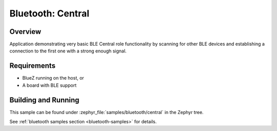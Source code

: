 .. _bluetooth_central:

Bluetooth: Central
##################

Overview
********

Application demonstrating very basic BLE Central role functionality by scanning
for other BLE devices and establishing a connection to the first one with a
strong enough signal.



Requirements
************

* BlueZ running on the host, or
* A board with BLE support

Building and Running
********************
This sample can be found under :zephyr_file:`samples/bluetooth/central` in the
Zephyr tree.

See :ref:`bluetooth samples section <bluetooth-samples>` for details.
